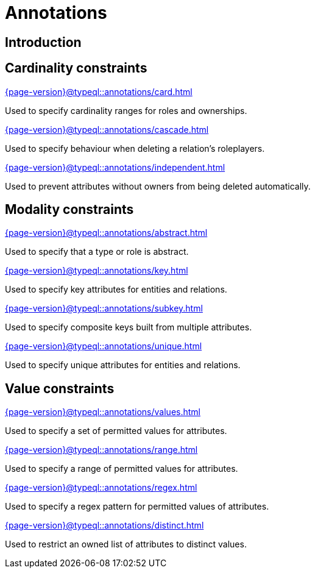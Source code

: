 = Annotations

== Introduction

== Cardinality constraints

[cols-3]
--
.xref:{page-version}@typeql::annotations/card.adoc[]
[.clickable]
****
Used to specify cardinality ranges for roles and ownerships.
****

.xref:{page-version}@typeql::annotations/cascade.adoc[]
[.clickable]
****
Used to specify behaviour when deleting a relation's roleplayers.
****

.xref:{page-version}@typeql::annotations/independent.adoc[]
[.clickable]
****
Used to prevent attributes without owners from being deleted automatically.
****
--

== Modality constraints

[cols-3]
--
.xref:{page-version}@typeql::annotations/abstract.adoc[]
[.clickable]
****
Used to specify that a type or role is abstract.
****

.xref:{page-version}@typeql::annotations/key.adoc[]
[.clickable]
****
Used to specify key attributes for entities and relations.
****

.xref:{page-version}@typeql::annotations/subkey.adoc[]
[.clickable]
****
Used to specify composite keys built from multiple attributes.
****

.xref:{page-version}@typeql::annotations/unique.adoc[]
[.clickable]
****
Used to specify unique attributes for entities and relations.
****
--

== Value constraints

[cols-3]
--
.xref:{page-version}@typeql::annotations/values.adoc[]
[.clickable]
****
Used to specify a set of permitted values for attributes.
****

.xref:{page-version}@typeql::annotations/range.adoc[]
[.clickable]
****
Used to specify a range of permitted values for attributes.
****

.xref:{page-version}@typeql::annotations/regex.adoc[]
[.clickable]
****
Used to specify a regex pattern for permitted values of attributes.
****

.xref:{page-version}@typeql::annotations/distinct.adoc[]
[.clickable]
****
Used to restrict an owned list of attributes to distinct values.
****
--
